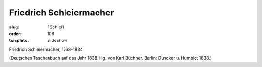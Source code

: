 Friedrich Schleiermacher
========================

:slug: FSchlei1
:order: 106
:template: slideshow

Friedrich Schleiermacher, 1768-1834

.. class:: source

  (Deutsches Taschenbuch auf das Jahr 1838. Hg. von Karl Büchner. Berlin: Duncker u. Humblot 1838.)
